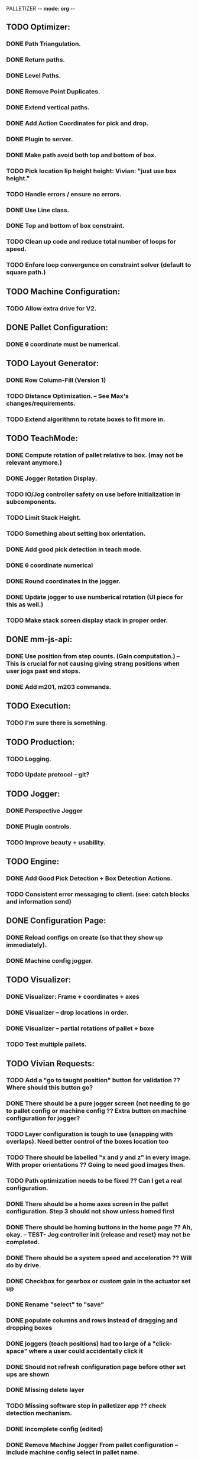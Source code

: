 PALLETIZER -*- mode: org -*-
#+STARTUP: showall

** TODO Optimizer:
*** DONE Path Triangulation.
*** DONE Return paths.
*** DONE Level Paths.
*** DONE Remove Point Duplicates.
*** DONE Extend vertical paths.
*** DONE Add Action Coordinates for pick and drop.
*** DONE Plugin to server.
*** DONE Make path avoid both top and bottom of box.
*** TODO Pick location lip height height: Vivian: "just use box height."
*** TODO Handle errors / ensure no errors.
*** DONE Use Line class.
*** DONE Top and bottom of box constraint.
*** TODO Clean up code and reduce total number of loops for speed.
*** TODO Enfore loop convergence on constraint solver (default to square path.)

** TODO Machine Configuration:
*** TODO Allow extra drive for V2. 

** DONE Pallet Configuration:
*** DONE θ coordinate must be numerical.

** TODO Layout Generator:
*** DONE Row Column-Fill (Version 1)
*** TODO Distance Optimization. -- See Max's changes/requirements.
*** TODO Extend algorithmn to rotate boxes to fit more in.

** TODO TeachMode:
*** DONE Compute rotation of pallet relative to box. (may not be relevant anymore.)
*** DONE Jogger Rotation Display.
*** TODO IO/Jog controller safety on use before initialization in subcomponents.
*** TODO Limit Stack Height.
*** TODO Something about setting box orientation.
*** DONE Add good pick detection in teach mode.
*** DONE θ coordinate numerical
*** DONE Round coordinates in the jogger.
*** DONE Update jogger to use numberical rotation (UI piece for this as well.)
*** TODO Make stack screen display stack in proper order.

** DONE mm-js-api:
*** DONE Use position from step counts. (Gain computation.) -- This is crucial for not causing giving strang positions when user jogs past end stops.
*** DONE Add m201, m203 commands.

** TODO Execution:
*** TODO I'm sure there is something.

** TODO Production:
*** TODO Logging.
*** TODO Update protocol -- git?

** TODO Jogger:
*** DONE Perspective Jogger
*** DONE Plugin controls.
*** TODO Improve beauty + usability.

** TODO Engine:
*** DONE Add Good Pick Detection + Box Detection Actions.
*** TODO Consistent error messaging to client. (see: catch blocks and information send)

** DONE Configuration Page:
*** DONE Reload configs on create (so that they show up immediately).
*** DONE Machine config jogger.

** TODO Visualizer:
*** DONE Visualizer: Frame + coordinates + axes 
*** DONE Visualizer -- drop locations in order.
*** DONE Visualizer -- partial rotations of pallet + boxe
*** TODO Test multiple pallets.

** TODO Vivian Requests:
*** TODO Add a "go to taught position" button for validation ?? Where should this button go?
*** DONE There should be a pure jogger screen (not needing to go to pallet config or machine config ?? Extra button on machine configuration for jogger?
*** TODO Layer configuration is tough to use (snapping with overlaps). Need better control of the boxes location too
*** TODO There should be labelled "x and y and z" in every image. With proper orientations ?? Going to need good images then.
*** TODO Path optimization needs to be fixed ?? Can I get a real configuration.
*** DONE There should be a home axes screen in the pallet configuration. Step 3 should not show unless homed first
*** DONE There should be homing buttons in the home page ?? Ah, okay. -- TEST- Jog controller init (release and reset) may not be completed.
*** DONE There should be a system speed and acceleration ?? Will do by drive.
*** DONE Checkbox for gearbox or custom gain in the actuator set up
*** DONE Rename "select" to "save"
*** DONE populate columns and rows instead of dragging and dropping boxes
*** DONE joggers (teach positions) had too large of a "click-space" where a user could accidentally click it
*** DONE Should not refresh configuration page before other set ups are shown
*** DONE Missing delete layer
*** TODO Missing software stop in palletizer app ?? check detection mechanism.
*** DONE incomplete config (edited) 
*** DONE Remove Machine Jogger From pallet configuration -- include machine config select in pallet name.
*** TODO Create and update images.

** TODO General: 
*** TODO Name & complete are duplicated within raw_json. This is a hack around passing data from Configuration -> Teach/Machine_Config, fix later.
*** TODO Electronic estop link will mess with reset, figure out a way around this.

** TODO Max Notes:
*** TODO Rotate Visualizer back to configuration perspective.
*** TODO Windows ECONNRESET/ECONNABORT Errors. -- server_tx error.
*** TODO Sorting boxes properly along rows.
*** DONE Reverse Teach Mode stack direction.

** TODO Database:
*** TODO Editable config.

** TODO New List: 
*** TODO When changing the pick location or changing the box size in the pallet configuration, it's not reflected in the rest of the configuration. This occurs when you edit a pre-existing configuration
*** TODO  We should test the same thing to edit teach points for pallets (re-teaching after editing an existing config file)
*** TODO Deleting layer pattern does not work
*** TODO When adding layers and deleting layers, it seems to be upside down (weird UI behaviour)
*** TODO We need to change the clearance height of the pallet because today during the marketing shoot, we ran into interferences at the fourth layer. I think it'll only get worse for even higher layers. Max, i can show you later today!
*** TODO We need to test for reliability, because it keeps running into errors. I know Max and Alex, you're already on this, but I just wanted us to track this in a list. (https://github.com/VentionCo/mm-vention-control/issues/1129)
*** TODO Max and I talked about how we could improve the user experience to not need to create an offset when configuring the teach points of a pallet. So, we suggested placing 3 boxes at each teach point on the pallet. Teach the EOAT to get to those points and depending on the box size, we could determine the size and position of the pallet. Alex, please let me know if this is clear to you or not.
*** TODO The 3D render still has some glitches in terms of box positioning. I can not reliably repro. But the positions seem off for the boxes.
*** TODO We need to make the drag/drop boxes on the "edit" layer more reliable. Easily snap to the edges of each box, so that the positioning is the same each time, eliminating human error and getting more repeatable positioning. If you have a better option to configure it through "edit rows and columns" format, that would be fine too (after defining the orientation of the box).
*** TODO Replace images/renders from britt to update.
*** TODO Take the "Home x, home y, home z, home theta, done" to step 1. Remove your current step 1 with the jogger to replace it with only the homing buttons. Remove the flow of homing first for pick location, teach points before being able to move onto them. Add drop down menu for "add machine configuration" into the "name pallet configuration" step. This is to match up to Matt's path following app too. 
*** TODO Test the input sensor
*** TODO When moving the boxes when configuring a layer: mouse capture is missing also (i.e. if I mousedown, then move the mouse too quickly, I lose the box, and later when I reenter the area, the box stays attached to mousemove).
*** TODO Automated ordering of boxes based on pick location (to accommodate the lateral movement Max has implemented). Currently, it is manually determined.



